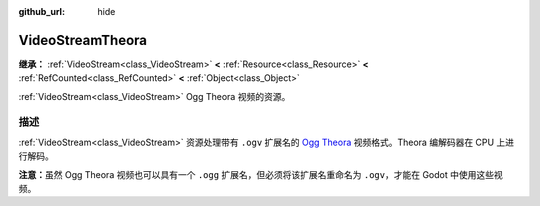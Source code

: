 :github_url: hide

.. DO NOT EDIT THIS FILE!!!
.. Generated automatically from Godot engine sources.
.. Generator: https://github.com/godotengine/godot/tree/4.3/doc/tools/make_rst.py.
.. XML source: https://github.com/godotengine/godot/tree/4.3/modules/theora/doc_classes/VideoStreamTheora.xml.

.. _class_VideoStreamTheora:

VideoStreamTheora
=================

**继承：** :ref:`VideoStream<class_VideoStream>` **<** :ref:`Resource<class_Resource>` **<** :ref:`RefCounted<class_RefCounted>` **<** :ref:`Object<class_Object>`

:ref:`VideoStream<class_VideoStream>` Ogg Theora 视频的资源。

.. rst-class:: classref-introduction-group

描述
----

:ref:`VideoStream<class_VideoStream>` 资源处理带有 ``.ogv`` 扩展名的 `Ogg Theora <https://www.theora.org/>`__ 视频格式。Theora 编解码器在 CPU 上进行解码。

\ **注意：**\ 虽然 Ogg Theora 视频也可以具有一个 ``.ogg`` 扩展名，但必须将该扩展名重命名为 ``.ogv``\ ，才能在 Godot 中使用这些视频。

.. |virtual| replace:: :abbr:`virtual (本方法通常需要用户覆盖才能生效。)`
.. |const| replace:: :abbr:`const (本方法无副作用，不会修改该实例的任何成员变量。)`
.. |vararg| replace:: :abbr:`vararg (本方法除了能接受在此处描述的参数外，还能够继续接受任意数量的参数。)`
.. |constructor| replace:: :abbr:`constructor (本方法用于构造某个类型。)`
.. |static| replace:: :abbr:`static (调用本方法无需实例，可直接使用类名进行调用。)`
.. |operator| replace:: :abbr:`operator (本方法描述的是使用本类型作为左操作数的有效运算符。)`
.. |bitfield| replace:: :abbr:`BitField (这个值是由下列位标志构成位掩码的整数。)`
.. |void| replace:: :abbr:`void (无返回值。)`
